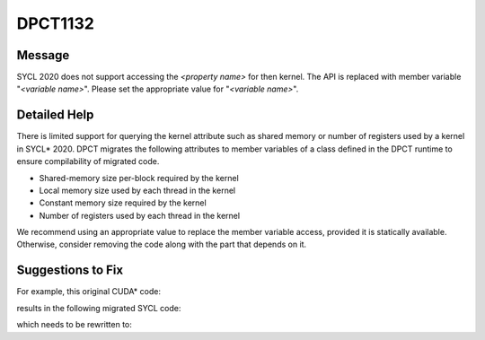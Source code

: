 .. _DPCT1132:

DPCT1132
========

Message
-------

.. _msg-1132-start:

SYCL 2020 does not support accessing the *<property name>* for then kernel.
The API is replaced with member variable "*<variable name>*".
Please set the appropriate value for "*<variable name>*".

.. _msg-1132-end:

Detailed Help
-------------

There is limited support for querying the kernel attribute such as shared memory or number of
registers used by a kernel in SYCL\* 2020. DPCT migrates the following attributes to member
variables of a class defined in the DPCT runtime to ensure compilability of migrated code.

* Shared-memory size per-block required by the kernel
* Local memory size used by each thread in the kernel
* Constant memory size required by the kernel
* Number of registers used by each thread in the kernel

We recommend using an appropriate value to replace the member variable access, provided it is
statically available. Otherwise, consider removing the code along with the part that depends on it.

Suggestions to Fix
------------------

For example, this original CUDA* code:

.. code-block:: cpp
   :linenos:

   void foo(CUfunction f) {
     int smsize;
     int lcsize;
     int cnsize;
     int nreg;
   
     cuFuncGetAttribute(&smsize, CU_FUNC_ATTRIBUTE_SHARED_SIZE_BYTES, f);
   
     cuFuncGetAttribute(&lcsize, CU_FUNC_ATTRIBUTE_LOCAL_SIZE_BYTES, f);
   
     cuFuncGetAttribute(&cnsize, CU_FUNC_ATTRIBUTE_CONST_SIZE_BYTES, f);
   
     cuFuncGetAttribute(&nreg, CU_FUNC_ATTRIBUTE_NUM_REGS, f);
   }

results in the following migrated SYCL code:

.. code-block:: cpp
   :linenos:

   void foo(dpct::kernel_function f) {
     int smsize;
     int lcsize;
     int cnsize;
     int nreg;
   
     /*
     DPCT1132:0: SYCL 2020 does not support accessing the statically allocated
     shared memory for then kernel. The API is replaced with member variable
     "shared_size_bytes". Please set the appropriate value for "shared_size_bytes".
     */
     smsize = dpct::get_kernel_function_info(f)
                  .shared_size_bytes /* statically allocated shared memory per
                                        work-group in bytes */
         ;
   
     /*
     DPCT1132:1: SYCL 2020 does not support accessing the local memory for then
     kernel. The API is replaced with member variable "local_size_bytes". Please
     set the appropriate value for "local_size_bytes".
     */
     lcsize = dpct::get_kernel_function_info(f)
                  .local_size_bytes /* local memory per work-item in bytes */;
   
     /*
     DPCT1132:2: SYCL 2020 does not support accessing the memory size of
     user-defined constants for then kernel. The API is replaced with member
     variable "const_size_bytes". Please set the appropriate value for
     "const_size_bytes".
     */
     cnsize =
         dpct::get_kernel_function_info(f)
             .const_size_bytes /* user-defined constant kernel memory in bytes */;
   
     /*
     DPCT1132:3: SYCL 2020 does not support accessing the required number of
     registers for then kernel. The API is replaced with member variable
     "num_regs". Please set the appropriate value for "num_regs".
     */
     nreg = dpct::get_kernel_function_info(f)
                .num_regs /* number of registers for each thread */;
   }

which needs to be rewritten to:

.. code-block:: cpp
   :linenos:

   void foo(dpct::kernel_function f) {
     int smsize;
     int lcsize;
     int cnsize;
     int nreg;
   
     smsize = 1024 /* statically allocated shared memory per-group in bytes */;
   
     lcsize = 1024 /* local memory per work-item in bytes */;
   
     cnsize = 1024 /* user-defined constant kernel memory in bytes */;
   
     nreg = 4 /* number of registers for each thread */;
   }
